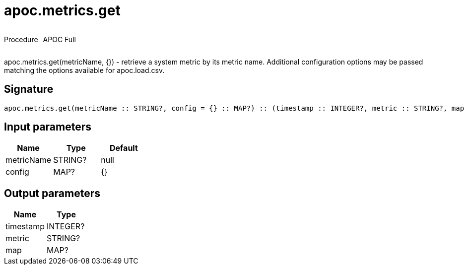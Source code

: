 ////
This file is generated by DocsTest, so don't change it!
////

= apoc.metrics.get
:description: This section contains reference documentation for the apoc.metrics.get procedure.



++++
<div style='display:flex'>
<div class='paragraph type procedure'><p>Procedure</p></div>
<div class='paragraph release full' style='margin-left:10px;'><p>APOC Full</p></div>
</div>
++++

apoc.metrics.get(metricName, {}) - retrieve a system metric by its metric name. Additional configuration options may be passed matching the options available for apoc.load.csv.

== Signature

[source]
----
apoc.metrics.get(metricName :: STRING?, config = {} :: MAP?) :: (timestamp :: INTEGER?, metric :: STRING?, map :: MAP?)
----

== Input parameters
[.procedures, opts=header]
|===
| Name | Type | Default 
|metricName|STRING?|null
|config|MAP?|{}
|===

== Output parameters
[.procedures, opts=header]
|===
| Name | Type 
|timestamp|INTEGER?
|metric|STRING?
|map|MAP?
|===

